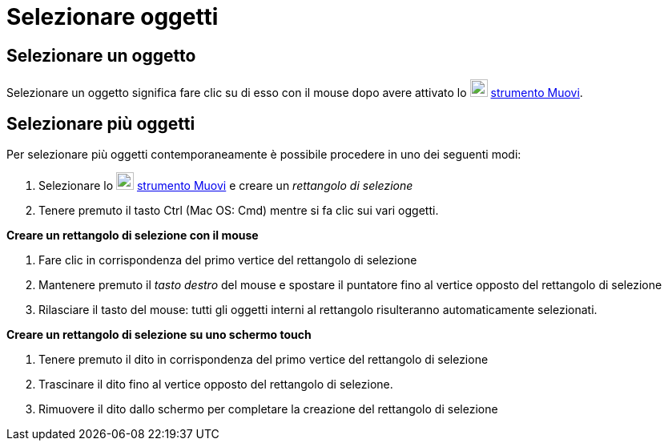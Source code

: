 = Selezionare oggetti

== Selezionare un oggetto

Selezionare un oggetto significa fare clic su di esso con il mouse dopo avere attivato lo
image:22px-Mode_move.svg.png[Mode move.svg,width=22,height=22] xref:/tools/Muovi.adoc[strumento Muovi].

== Selezionare più oggetti

Per selezionare più oggetti contemporaneamente è possibile procedere in uno dei seguenti modi:

. Selezionare lo image:22px-Mode_move.svg.png[Mode move.svg,width=22,height=22] xref:/tools/Muovi.adoc[strumento Muovi]
e creare un _rettangolo di selezione_
. Tenere premuto il tasto [.kcode]#Ctrl# (Mac OS: [.kcode]#Cmd#) mentre si fa clic sui vari oggetti.

*Creare un rettangolo di selezione con il mouse*

. Fare clic in corrispondenza del primo vertice del rettangolo di selezione
. Mantenere premuto il _tasto destro_ del mouse e spostare il puntatore fino al vertice opposto del rettangolo di
selezione
. Rilasciare il tasto del mouse: tutti gli oggetti interni al rettangolo risulteranno automaticamente selezionati.

*Creare un rettangolo di selezione su uno schermo touch*

. Tenere premuto il dito in corrispondenza del primo vertice del rettangolo di selezione
. Trascinare il dito fino al vertice opposto del rettangolo di selezione.
. Rimuovere il dito dallo schermo per completare la creazione del rettangolo di selezione
